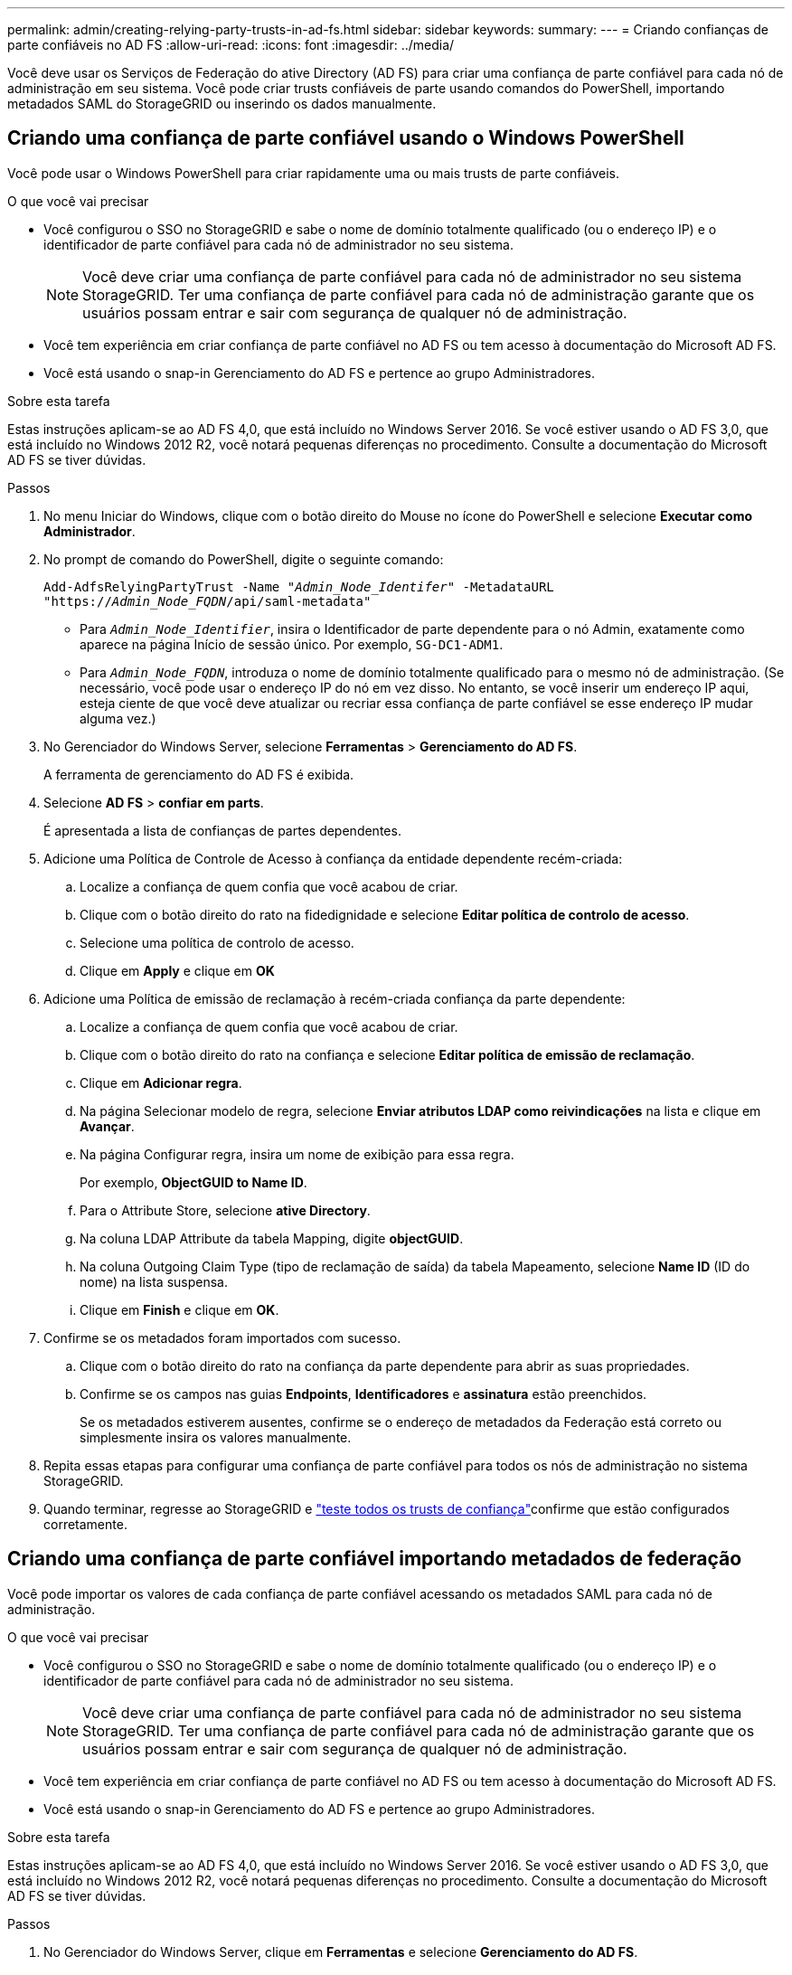 ---
permalink: admin/creating-relying-party-trusts-in-ad-fs.html 
sidebar: sidebar 
keywords:  
summary:  
---
= Criando confianças de parte confiáveis no AD FS
:allow-uri-read: 
:icons: font
:imagesdir: ../media/


[role="lead"]
Você deve usar os Serviços de Federação do ative Directory (AD FS) para criar uma confiança de parte confiável para cada nó de administração em seu sistema. Você pode criar trusts confiáveis de parte usando comandos do PowerShell, importando metadados SAML do StorageGRID ou inserindo os dados manualmente.



== Criando uma confiança de parte confiável usando o Windows PowerShell

Você pode usar o Windows PowerShell para criar rapidamente uma ou mais trusts de parte confiáveis.

.O que você vai precisar
* Você configurou o SSO no StorageGRID e sabe o nome de domínio totalmente qualificado (ou o endereço IP) e o identificador de parte confiável para cada nó de administrador no seu sistema.
+

NOTE: Você deve criar uma confiança de parte confiável para cada nó de administrador no seu sistema StorageGRID. Ter uma confiança de parte confiável para cada nó de administração garante que os usuários possam entrar e sair com segurança de qualquer nó de administração.

* Você tem experiência em criar confiança de parte confiável no AD FS ou tem acesso à documentação do Microsoft AD FS.
* Você está usando o snap-in Gerenciamento do AD FS e pertence ao grupo Administradores.


.Sobre esta tarefa
Estas instruções aplicam-se ao AD FS 4,0, que está incluído no Windows Server 2016. Se você estiver usando o AD FS 3,0, que está incluído no Windows 2012 R2, você notará pequenas diferenças no procedimento. Consulte a documentação do Microsoft AD FS se tiver dúvidas.

.Passos
. No menu Iniciar do Windows, clique com o botão direito do Mouse no ícone do PowerShell e selecione *Executar como Administrador*.
. No prompt de comando do PowerShell, digite o seguinte comando:
+
`Add-AdfsRelyingPartyTrust -Name "_Admin_Node_Identifer_" -MetadataURL "https://_Admin_Node_FQDN_/api/saml-metadata"`

+
** Para `_Admin_Node_Identifier_`, insira o Identificador de parte dependente para o nó Admin, exatamente como aparece na página Início de sessão único. Por exemplo, `SG-DC1-ADM1`.
** Para `_Admin_Node_FQDN_`, introduza o nome de domínio totalmente qualificado para o mesmo nó de administração. (Se necessário, você pode usar o endereço IP do nó em vez disso. No entanto, se você inserir um endereço IP aqui, esteja ciente de que você deve atualizar ou recriar essa confiança de parte confiável se esse endereço IP mudar alguma vez.)


. No Gerenciador do Windows Server, selecione *Ferramentas* > *Gerenciamento do AD FS*.
+
A ferramenta de gerenciamento do AD FS é exibida.

. Selecione *AD FS* > *confiar em parts*.
+
É apresentada a lista de confianças de partes dependentes.

. Adicione uma Política de Controle de Acesso à confiança da entidade dependente recém-criada:
+
.. Localize a confiança de quem confia que você acabou de criar.
.. Clique com o botão direito do rato na fidedignidade e selecione *Editar política de controlo de acesso*.
.. Selecione uma política de controlo de acesso.
.. Clique em *Apply* e clique em *OK*


. Adicione uma Política de emissão de reclamação à recém-criada confiança da parte dependente:
+
.. Localize a confiança de quem confia que você acabou de criar.
.. Clique com o botão direito do rato na confiança e selecione *Editar política de emissão de reclamação*.
.. Clique em *Adicionar regra*.
.. Na página Selecionar modelo de regra, selecione *Enviar atributos LDAP como reivindicações* na lista e clique em *Avançar*.
.. Na página Configurar regra, insira um nome de exibição para essa regra.
+
Por exemplo, *ObjectGUID to Name ID*.

.. Para o Attribute Store, selecione *ative Directory*.
.. Na coluna LDAP Attribute da tabela Mapping, digite *objectGUID*.
.. Na coluna Outgoing Claim Type (tipo de reclamação de saída) da tabela Mapeamento, selecione *Name ID* (ID do nome) na lista suspensa.
.. Clique em *Finish* e clique em *OK*.


. Confirme se os metadados foram importados com sucesso.
+
.. Clique com o botão direito do rato na confiança da parte dependente para abrir as suas propriedades.
.. Confirme se os campos nas guias *Endpoints*, *Identificadores* e *assinatura* estão preenchidos.
+
Se os metadados estiverem ausentes, confirme se o endereço de metadados da Federação está correto ou simplesmente insira os valores manualmente.



. Repita essas etapas para configurar uma confiança de parte confiável para todos os nós de administração no sistema StorageGRID.
. Quando terminar, regresse ao StorageGRID e link:testing-relying-party-trusts.html["teste todos os trusts de confiança"]confirme que estão configurados corretamente.




== Criando uma confiança de parte confiável importando metadados de federação

Você pode importar os valores de cada confiança de parte confiável acessando os metadados SAML para cada nó de administração.

.O que você vai precisar
* Você configurou o SSO no StorageGRID e sabe o nome de domínio totalmente qualificado (ou o endereço IP) e o identificador de parte confiável para cada nó de administrador no seu sistema.
+

NOTE: Você deve criar uma confiança de parte confiável para cada nó de administrador no seu sistema StorageGRID. Ter uma confiança de parte confiável para cada nó de administração garante que os usuários possam entrar e sair com segurança de qualquer nó de administração.

* Você tem experiência em criar confiança de parte confiável no AD FS ou tem acesso à documentação do Microsoft AD FS.
* Você está usando o snap-in Gerenciamento do AD FS e pertence ao grupo Administradores.


.Sobre esta tarefa
Estas instruções aplicam-se ao AD FS 4,0, que está incluído no Windows Server 2016. Se você estiver usando o AD FS 3,0, que está incluído no Windows 2012 R2, você notará pequenas diferenças no procedimento. Consulte a documentação do Microsoft AD FS se tiver dúvidas.

.Passos
. No Gerenciador do Windows Server, clique em *Ferramentas* e selecione *Gerenciamento do AD FS*.
. Em ações, clique em *Adicionar confiança de parte dependente*.
. Na página de boas-vindas, escolha *reconhecimento de reclamações* e clique em *Iniciar*.
. Selecione *Importar dados sobre a parte dependente publicada on-line ou em uma rede local*.
. Em *Endereço de metadados de Federação (nome do host ou URL)*, digite o local dos metadados SAML para este nó de administração:
+
`https://_Admin_Node_FQDN_/api/saml-metadata`

+
Para `_Admin_Node_FQDN_`, introduza o nome de domínio totalmente qualificado para o mesmo nó de administração. (Se necessário, você pode usar o endereço IP do nó em vez disso. No entanto, se você inserir um endereço IP aqui, esteja ciente de que você deve atualizar ou recriar essa confiança de parte confiável se esse endereço IP mudar alguma vez.)

. Conclua o assistente confiar na parte confiável, salve a confiança da parte confiável e feche o assistente.
+

NOTE: Ao inserir o nome de exibição, use o Identificador de parte confiável para o nó Admin, exatamente como ele aparece na página de logon único no Gerenciador de Grade. Por exemplo, `SG-DC1-ADM1`.

. Adicionar uma regra de reclamação:
+
.. Clique com o botão direito do rato na confiança e selecione *Editar política de emissão de reclamação*.
.. Clique em *Adicionar regra*:
.. Na página Selecionar modelo de regra, selecione *Enviar atributos LDAP como reivindicações* na lista e clique em *Avançar*.
.. Na página Configurar regra, insira um nome de exibição para essa regra.
+
Por exemplo, *ObjectGUID to Name ID*.

.. Para o Attribute Store, selecione *ative Directory*.
.. Na coluna LDAP Attribute da tabela Mapping, digite *objectGUID*.
.. Na coluna Outgoing Claim Type (tipo de reclamação de saída) da tabela Mapeamento, selecione *Name ID* (ID do nome) na lista suspensa.
.. Clique em *Finish* e clique em *OK*.


. Confirme se os metadados foram importados com sucesso.
+
.. Clique com o botão direito do rato na confiança da parte dependente para abrir as suas propriedades.
.. Confirme se os campos nas guias *Endpoints*, *Identificadores* e *assinatura* estão preenchidos.
+
Se os metadados estiverem ausentes, confirme se o endereço de metadados da Federação está correto ou simplesmente insira os valores manualmente.



. Repita essas etapas para configurar uma confiança de parte confiável para todos os nós de administração no sistema StorageGRID.
. Quando terminar, regresse ao StorageGRID e link:testing-relying-party-trusts.html["teste todos os trusts de confiança"]confirme que estão configurados corretamente.




== Criando uma confiança de parte confiável manualmente

Se você optar por não importar os dados para as partes confiáveis, você poderá inserir os valores manualmente.

.O que você vai precisar
* Você configurou o SSO no StorageGRID e sabe o nome de domínio totalmente qualificado (ou o endereço IP) e o identificador de parte confiável para cada nó de administrador no seu sistema.
+

NOTE: Você deve criar uma confiança de parte confiável para cada nó de administrador no seu sistema StorageGRID. Ter uma confiança de parte confiável para cada nó de administração garante que os usuários possam entrar e sair com segurança de qualquer nó de administração.

* Você tem o certificado personalizado que foi carregado para a interface de gerenciamento do StorageGRID ou sabe como fazer login em um nó de administrador a partir do shell de comando.
* Você tem experiência em criar confiança de parte confiável no AD FS ou tem acesso à documentação do Microsoft AD FS.
* Você está usando o snap-in Gerenciamento do AD FS e pertence ao grupo Administradores.


.Sobre esta tarefa
Estas instruções aplicam-se ao AD FS 4,0, que está incluído no Windows Server 2016. Se você estiver usando o AD FS 3,0, que está incluído no Windows 2012 R2, você notará pequenas diferenças no procedimento. Consulte a documentação do Microsoft AD FS se tiver dúvidas.

.Passos
. No Gerenciador do Windows Server, clique em *Ferramentas* e selecione *Gerenciamento do AD FS*.
. Em ações, clique em *Adicionar confiança de parte dependente*.
. Na página de boas-vindas, escolha *reconhecimento de reclamações* e clique em *Iniciar*.
. Selecione *Digite os dados sobre a parte confiável manualmente* e clique em *Avançar*.
. Conclua o assistente confiança da parte dependente:
+
.. Introduza um nome de apresentação para este nó de administração.
+
Para obter consistência, use o Identificador de parte confiável para o nó Admin, exatamente como ele aparece na página de logon único no Gerenciador de Grade. Por exemplo, `SG-DC1-ADM1`.

.. Ignore a etapa para configurar um certificado de criptografia de token opcional.
.. Na página Configurar URL, marque a caixa de seleção *Ativar suporte para o protocolo SAML 2,0 WebSSO*.
.. Digite o URL do endpoint do serviço SAML para o nó Admin:
+
`https://_Admin_Node_FQDN_/api/saml-response`

+
Para `_Admin_Node_FQDN_`, introduza o nome de domínio totalmente qualificado para o nó Admin. (Se necessário, você pode usar o endereço IP do nó em vez disso. No entanto, se você inserir um endereço IP aqui, esteja ciente de que você deve atualizar ou recriar essa confiança de parte confiável se esse endereço IP mudar alguma vez.)

.. Na página Configurar Identificadores, especifique o Identificador da parte de dependência para o mesmo nó de administração:
+
`_Admin_Node_Identifier_`

+
Para `_Admin_Node_Identifier_`, insira o Identificador de parte dependente para o nó Admin, exatamente como aparece na página Início de sessão único. Por exemplo, `SG-DC1-ADM1`.

.. Revise as configurações, salve a confiança da parte confiável e feche o assistente.
+
A caixa de diálogo Editar política de emissão de reclamação é exibida.

+

NOTE: Se a caixa de diálogo não for exibida, clique com o botão direito do Mouse no Trust e selecione *Editar política de emissão de reclamação*.



. Para iniciar o assistente de regra de reclamação, clique em *Adicionar regra*:
+
.. Na página Selecionar modelo de regra, selecione *Enviar atributos LDAP como reivindicações* na lista e clique em *Avançar*.
.. Na página Configurar regra, insira um nome de exibição para essa regra.
+
Por exemplo, *ObjectGUID to Name ID*.

.. Para o Attribute Store, selecione *ative Directory*.
.. Na coluna LDAP Attribute da tabela Mapping, digite *objectGUID*.
.. Na coluna Outgoing Claim Type (tipo de reclamação de saída) da tabela Mapeamento, selecione *Name ID* (ID do nome) na lista suspensa.
.. Clique em *Finish* e clique em *OK*.


. Clique com o botão direito do rato na confiança da parte dependente para abrir as suas propriedades.
. Na guia *Endpoints*, configure o endpoint para logout único (SLO):
+
.. Clique em *Add SAML*.
.. Selecione *Endpoint Type* > *SAML Logout*.
.. Selecione *Binding* > *Redirect*.
.. No campo *URL confiável*, insira a URL usada para logout único (SLO) deste nó Admin:
+
`https://_Admin_Node_FQDN_/api/saml-logout`

+
Para `_Admin_Node_FQDN_`, introduza o nome de domínio totalmente qualificado do nó de administração. (Se necessário, você pode usar o endereço IP do nó em vez disso. No entanto, se você inserir um endereço IP aqui, esteja ciente de que você deve atualizar ou recriar essa confiança de parte confiável se esse endereço IP mudar alguma vez.)

.. Clique em *OK*.


. Na guia *assinatura*, especifique o certificado de assinatura para essa confiança de parte confiável:
+
.. Adicione o certificado personalizado:
+
*** Se tiver o certificado de gestão personalizado que carregou no StorageGRID, selecione esse certificado.
*** Se você não tiver o certificado personalizado, faça login no Admin Node, vá para `/var/local/mgmt-api` o diretório do Admin Node e adicione o `custom-server.crt` arquivo de certificado.
+
*Observação:* usando o certificado padrão do Admin Node (`server.crt`) não é recomendado. Se o nó Admin falhar, o certificado padrão será regenerado quando você recuperar o nó e você precisará atualizar a confiança da parte confiável.



.. Clique em *Apply* e clique em *OK*.
+
As propriedades da parte dependente são salvas e fechadas.



. Repita essas etapas para configurar uma confiança de parte confiável para todos os nós de administração no sistema StorageGRID.
. Quando terminar, regresse ao StorageGRID e link:testing-relying-party-trusts.html["teste todos os trusts de confiança"]confirme que estão configurados corretamente.

